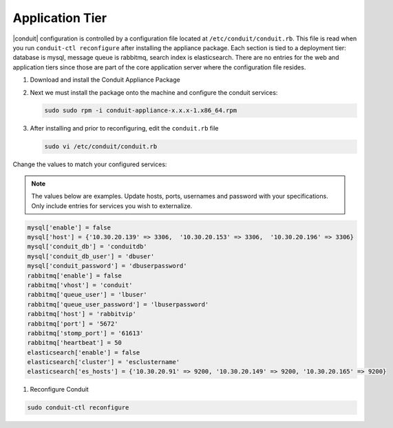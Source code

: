 Application Tier
----------------

|conduit| configuration is controlled by a configuration file located
at ``/etc/conduit/conduit.rb``. This file is read when you run
``conduit-ctl reconfigure`` after installing the appliance package. Each
section is tied to a deployment tier: database is mysql, message queue
is rabbitmq, search index is elasticsearch. There are no entries for the
web and application tiers since those are part of the core application
server where the configuration file resides.

#. Download and install the Conduit Appliance Package

#. Next we must install the package onto the machine and configure the conduit services:

   .. code-block:: bash

      sudo sudo rpm -i conduit-appliance-x.x.x-1.x86_64.rpm

#. After installing and prior to reconfiguring, edit the ``conduit.rb`` file

   .. code-block:: bash

      sudo vi /etc/conduit/conduit.rb

Change the values to match your configured services:

.. NOTE::
   The values below are examples. Update hosts, ports, usernames and password with your specifications. Only include entries for services you wish to externalize.

.. code-block:: bash

    mysql['enable'] = false
    mysql['host'] = {'10.30.20.139' => 3306,  '10.30.20.153' => 3306,  '10.30.20.196' => 3306}
    mysql['conduit_db'] = 'conduitdb'
    mysql['conduit_db_user'] = 'dbuser'
    mysql['conduit_password'] = 'dbuserpassword'
    rabbitmq['enable'] = false
    rabbitmq['vhost'] = 'conduit'
    rabbitmq['queue_user'] = 'lbuser'
    rabbitmq['queue_user_password'] = 'lbuserpassword'
    rabbitmq['host'] = 'rabbitvip'
    rabbitmq['port'] = '5672'
    rabbitmq['stomp_port'] = '61613'
    rabbitmq['heartbeat'] = 50
    elasticsearch['enable'] = false
    elasticsearch['cluster'] = 'esclustername'
    elasticsearch['es_hosts'] = {'10.30.20.91' => 9200, '10.30.20.149' => 9200, '10.30.20.165' => 9200}


#. Reconfigure Conduit

.. code-block:: bash

        sudo conduit-ctl reconfigure
